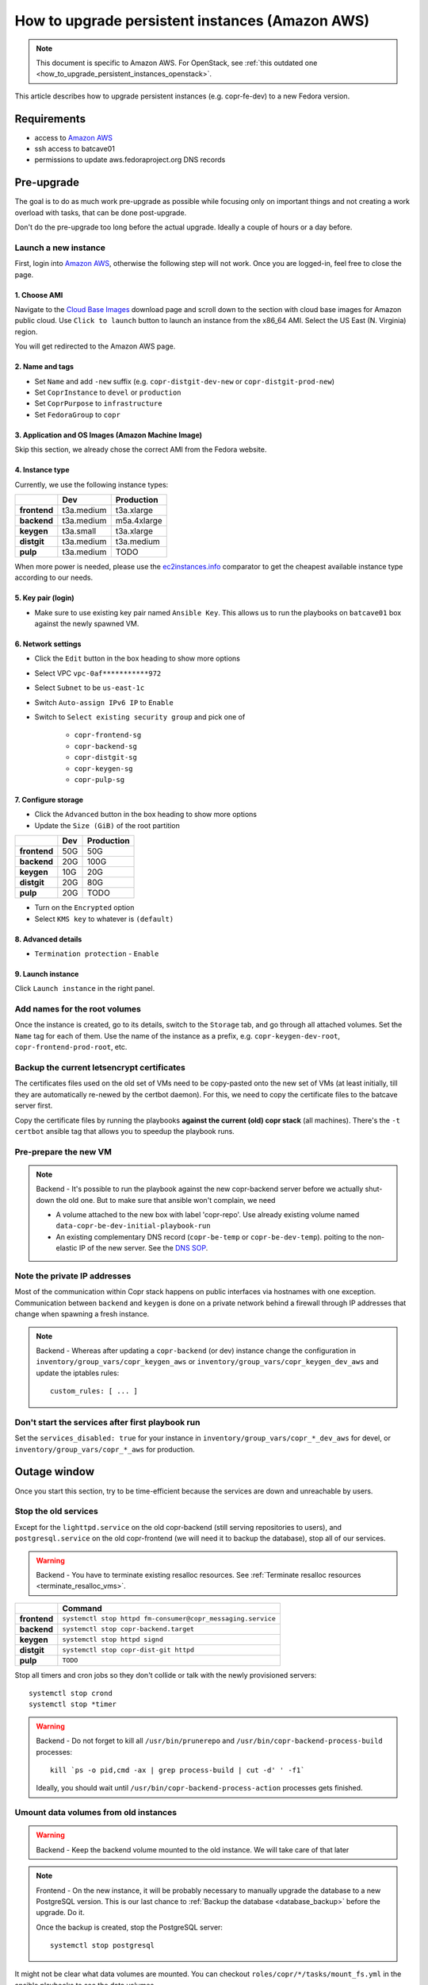 .. _how_to_upgrade_persistent_instances:
.. _how_to_upgrade_persistent_instances_aws:

How to upgrade persistent instances (Amazon AWS)
************************************************

.. note::
   This document is specific to Amazon AWS. For OpenStack, see
   :ref:`this outdated one <how_to_upgrade_persistent_instances_openstack>`.

This article describes how to upgrade persistent instances (e.g. copr-fe-dev) to
a new Fedora version.


Requirements
============

* access to `Amazon AWS`_
* ssh access to batcave01
* permissions to update aws.fedoraproject.org DNS records



Pre-upgrade
===========

The goal is to do as much work pre-upgrade as possible while focusing
only on important things and not creating a work overload with tasks,
that can be done post-upgrade.

Don't do the pre-upgrade too long before the actual upgrade. Ideally a couple of
hours or a day before.


Launch a new instance
---------------------

First, login into `Amazon AWS`_, otherwise the following step will not
work. Once you are logged-in, feel free to close the page.


1. Choose AMI
.............

Navigate to the `Cloud Base Images`_ download page and scroll down to
the section with cloud base images for Amazon public cloud. Use
``Click to launch`` button to launch an instance from the x86_64
AMI. Select the US East (N. Virginia) region.

You will get redirected to the Amazon AWS page.


2. Name and tags
................

- Set ``Name`` and add ``-new`` suffix (e.g. ``copr-distgit-dev-new``
  or ``copr-distgit-prod-new``)
- Set ``CoprInstance`` to ``devel`` or ``production``
- Set ``CoprPurpose`` to ``infrastructure``
- Set ``FedoraGroup`` to ``copr``


3. Application and OS Images (Amazon Machine Image)
...................................................

Skip this section, we already chose the correct AMI from the Fedora
website.


4. Instance type
................

Currently, we use the following instance types:

+----------------+-------------+-------------+
|                | Dev         | Production  |
+================+=============+=============+
| **frontend**   | t3a.medium  | t3a.xlarge  |
+----------------+-------------+-------------+
| **backend**    | t3a.medium  | m5a.4xlarge |
+----------------+-------------+-------------+
| **keygen**     | t3a.small   | t3a.xlarge  |
+----------------+-------------+-------------+
| **distgit**    | t3a.medium  | t3a.medium  |
+----------------+-------------+-------------+
| **pulp**       | t3a.medium  | TODO        |
+----------------+-------------+-------------+

When more power is needed, please use the `ec2instances.info`_ comparator to get
the cheapest available instance type according to our needs.


5. Key pair (login)
...................

- Make sure to use existing key pair named ``Ansible Key``.  This allows us to
  run the playbooks on ``batcave01`` box against the newly spawned VM.


6. Network settings
...................

- Click the ``Edit`` button in the box heading to show more options
- Select VPC ``vpc-0af***********972``
- Select ``Subnet`` to be ``us-east-1c``
- Switch ``Auto-assign IPv6 IP`` to ``Enable``
- Switch to ``Select existing security group`` and pick one of

    - ``copr-frontend-sg``
    - ``copr-backend-sg``
    - ``copr-distgit-sg``
    - ``copr-keygen-sg``
    - ``copr-pulp-sg``


7. Configure storage
....................

- Click the ``Advanced`` button in the box heading to show more options
- Update the ``Size (GiB)`` of the root partition

+----------------+-------------+-------------+
|                | Dev         | Production  |
+================+=============+=============+
| **frontend**   | 50G         | 50G         |
+----------------+-------------+-------------+
| **backend**    | 20G         | 100G        |
+----------------+-------------+-------------+
| **keygen**     | 10G         | 20G         |
+----------------+-------------+-------------+
| **distgit**    | 20G         | 80G         |
+----------------+-------------+-------------+
| **pulp**       | 20G         | TODO        |
+----------------+-------------+-------------+

- Turn on the ``Encrypted`` option
- Select ``KMS key`` to whatever is ``(default)``


8. Advanced details
...................

- ``Termination protection`` - ``Enable``


9. Launch instance
..................

Click ``Launch instance`` in the right panel.


Add names for the root volumes
------------------------------

Once the instance is created, go to its details, switch to the
``Storage`` tab, and go through all attached volumes. Set the ``Name``
tag for each of them. Use the name of the instance as a prefix, e.g.
``copr-keygen-dev-root``, ``copr-frontend-prod-root``, etc.


Backup the current letsencrypt certificates
-------------------------------------------

The certificates files used on the old set of VMs need to be copy-pasted onto
the new set of VMs (at least initially, till they are automatically re-newed by
the certbot daemon).  For this, we need to copy the certificate files to the
batcave server first.

Copy the certificate files by running the playbooks **against the current (old)
copr stack** (all machines).  There's the ``-t certbot`` ansible tag that allows
you to speedup the playbook runs.


Pre-prepare the new VM
----------------------

.. note::

   Backend - It's possible to run the playbook against the new copr-backend
   server before we actually shut-down the old one.  But to make sure that
   ansible won't complain, we need

   - A volume attached to the new box with label 'copr-repo'. Use already
     existing volume named ``data-copr-be-dev-initial-playbook-run``
   - An existing complementary DNS record (``copr-be-temp`` or
     ``copr-be-dev-temp``). poiting to the non-elastic IP of the new
     server. See the `DNS SOP`_.


Note the private IP addresses
-----------------------------

Most of the communication within Copr stack happens on public interfaces via
hostnames with one exception. Communication between ``backend`` and ``keygen``
is done on a private network behind a firewall through IP addresses that change
when spawning a fresh instance.

.. note::

   Backend - Whereas after updating a ``copr-backend`` (or dev) instance change
   the configuration in ``inventory/group_vars/copr_keygen_aws`` or
   ``inventory/group_vars/copr_keygen_dev_aws`` and update the iptables rules::

        custom_rules: [ ... ]


Don't start the services after first playbook run
-------------------------------------------------

Set the ``services_disabled: true`` for your instance in
``inventory/group_vars/copr_*_dev_aws`` for devel, or
``inventory/group_vars/copr_*_aws`` for production.


Outage window
=============

Once you start this section, try to be time-efficient because the services are
down and unreachable by users.


Stop the old services
---------------------

Except for the ``lighttpd.service`` on the old copr-backend (still serving
repositories to users), and ``postgresql.service`` on the old copr-frontend (we
will need it to backup the database), stop all of our services.

.. warning::
   Backend - You have to terminate existing resalloc resources.
   See :ref:`Terminate resalloc resources <terminate_resalloc_vms>`.

+----------------+-------------------------------------------------------------+
|                | Command                                                     |
+================+=============================================================+
| **frontend**   | ``systemctl stop httpd fm-consumer@copr_messaging.service`` |
+----------------+-------------------------------------------------------------+
| **backend**    | ``systemctl stop copr-backend.target``                      |
+----------------+-------------------------------------------------------------+
| **keygen**     | ``systemctl stop httpd signd``                              |
+----------------+-------------------------------------------------------------+
| **distgit**    | ``systemctl stop copr-dist-git httpd``                      |
+----------------+-------------------------------------------------------------+
| **pulp**       | ``TODO``                                                    |
+----------------+-------------------------------------------------------------+

Stop all timers and cron jobs so they don't collide or talk with the newly
provisioned servers::

    systemctl stop crond
    systemctl stop *timer

.. warning::
   Backend - Do not forget to kill all ``/usr/bin/prunerepo`` and
   ``/usr/bin/copr-backend-process-build`` processes::

     kill `ps -o pid,cmd -ax | grep process-build | cut -d' ' -f1`

   Ideally, you should wait until
   ``/usr/bin/copr-backend-process-action`` processes gets finished.



Umount data volumes from old instances
--------------------------------------

.. warning::
   Backend - Keep the backend volume mounted to the old instance. We will take
   care of that later

.. note::
   Frontend - On the new instance, it will be probably necessary to manually
   upgrade the database to a new PostgreSQL version. This is our last chance to
   :ref:`Backup the database <database_backup>` before the upgrade. Do it.

   Once the backup is created, stop the PostgreSQL server::

       systemctl stop postgresql


It might not be clear what data volumes are mounted. You can checkout
``roles/copr/*/tasks/mount_fs.yml`` in the ansible playbooks to see the data
volumes.

Umount data volumes and make sure everything is written::

    umount /the/data/directory/mount/point
    sync

Perhaps you can shutdown the instance (but you don't have to)::

    shutdown -h now


Attach data volumes to the new instances
----------------------------------------

.. warning::
   Backend - Keep the backend volume attached to the old instance. We will take
   care of that later

Open Amazon AWS web UI, select ``Volumes`` in the left panel, filter them with
``CoprPurpose: infrastructure`` and ``CoprInstance`` either ``devel`` or
``production``. Find the correct volume, select it, and ``Detach Volume``.

+----------------+-------------------------+------------------------------+
|                | Dev                     | Production                   |
+================+=========================+==============================+
| **frontend**   | data-copr-fe-dev        | data-copr-frontend-prod      |
+----------------+-------------------------+------------------------------+
| **backend**    | data-copr-be-dev        | data-copr-backend-prod       |
+----------------+-------------------------+------------------------------+
| **keygen**     | data-copr-keygen-dev    | data-copr-keygen-prod        |
+----------------+-------------------------+------------------------------+
| **distgit**    | data-copr-distgit-dev   | data-copr-distgit-prod       |
+----------------+-------------------------+------------------------------+
| **pulp**       | data-copr-pulp-dev      | TODO                         |
+----------------+-------------------------+------------------------------+

Once it is done, right-click the volume again, and click to ``Attach Volume``
(it can be safely attached to a running instance).


Flip the elastic IPs
--------------------

.. warning::
   Backend - Keep the backend elastic IP associated to the old instance. We will
   take care of that later

Except for copr-be, flip the Elastic IPs to the new instances.  This is needed
to allow successful run of playbooks.

Open Amazon AWS, in the left panel under ``Network & Security`` click to
``Elastic IPs``. Filter them by either ``CoprInstance : devel`` or
``CoprInstance : production``. Select the IP for your instance, and click
``Actions``, ``Associate Elastic IP address`` (don't care that it is already
associated to the old instance).

- In the ``Instance`` field, search for your instance with ``-new`` suffix
- Check-in the ``Check Allow this Elastic IP address to be reassociated`` option


Provision new instance from scratch
-----------------------------------

In the fedora-infra ansible repository, edit ``inventory/inventory``
file and set ``birthday=yes`` variable for your host, e.g.::

    [copr_front_dev_aws]
    copr.stg.fedoraproject.org birthday=yes

On batcave01 run playbook to provision the instance (ignore the playbook for
upgrading Copr packages).

.. note::
   Backend - You need to **slightly modify the calls** to use `-l
   copr-be*-temp...`.

    To make the playbook work with the new `copr-be*-temp` DNS record, we have to
    specify the host name on **TWO PLACES** in inventory inside  ansible.git::

	inventory/inventory -- copr_back_aws vs. copr_back_dev_aws groups
	inventory/cloud -- cloud_aws

    If we don't, when the playbook is run, this breaks the nagios monitoring
    miserably.

For the dev instance, see

https://docs.pagure.org/copr.copr/how_to_release_copr.html#upgrade-dev-machines

and for production, see

https://docs.pagure.org/copr.copr/how_to_release_copr.html#upgrade-production-machines

It is possible that the playbook fails, it isn't important now. If the
provisioning gets at least thgourh the ``base`` role, revert the commit to
remove the ``birthday`` variable.


Dealing with backend
--------------------

This is a backend-specific section. For other instaces, skip it completely.

.. note::
    Backend - On the new `copr-be*-temp` hostname, stop the lighttpd
    etc. and umount the temporary volume.  It needs to be detached in
    AWS cli, too.

.. warning::
    Backend - You should **hurry up** and go through this section quickly. The
    storage will be down and end-users will see failed `dnf update ...`
    processes in terminals.

.. note::
    Backend - Connect to the old instance via SSH. It doesn't have a hostname
    anymore, so you will need to use its public IP address.

    Stop all services using the data volume, e.g.::

        systemctl stop lighttpd

    Safely ummount the data volume

    See `Umount data volumes from old instances`_

.. note::
   Backend - Open Amazon AWS, detach the data volume from the old backend
   instance, and a attach it to the new one.

   See `Attach data volumes to the new instances`_

.. note::
   Backend - Open Amazon AWS and finally flip the backend elastic IP address
   from the old instance to the new one.

   See `Flip the elastic IPs`_

.. note::
   Backend - Re-run the playbook again, this time with the correct hostname
   (without ``-temp``) and drop the ``birthday=yes`` parameter.


Get it working
--------------

Re-run the playbook from previous section again, with dropped configuration::

    services_disabled: false

It's encouraged to start with backend so the repositories are UP again.  Since
we have fully working DNS and elastic IPs, even copr-backend playbook can be run
with normal `-l` argument.

It should get past mounting but it will most likely **not** succeed. At this
point, you need to debug and fix the issues from running it. If required, adjust
the playbook and re-run it again and again (pay attention to start lighttpd
serving the repositories ASAP).

.. note::
   Frontend - It will most likely be necessary to manualy upgrade the PostgreSQL
   database once you migrated to the new Fedora (new PG major version).
   See how to :ref:`Upgrade the database <postgresql_upgrade>`.


.. note::
   Keygen - If you upgraded keygen before backend, you need to re-run keygen
   playbook once more to allow the new backend private IP address in the
   iptables.


Update IPv6 addresses
---------------------

Update the ``aws_ipv6_addr`` for your instance in
``inventory/group_vars/copr_*_dev_aws`` for devel, or
``inventory/group_vars/copr_*_aws`` for production.

Then run the playbooks once more with ``-t ipv6_config`` and reboot the
instance (or figure out a better way to get them working).


Fix IPv6 DNS records
--------------------

There is no support for Elastic IPs for IPv6, so we have to update AAAA records
every time we spawn a new infrastructure machine.  SSH to batcave, and setup the
DNS records there according to the `DNS SOP`_.


Post-upgrade
============

At this moment, every Copr service should be up and running.


Drop suffix from instances names
--------------------------------

Open Amazon AWS web UI, select ``Instances`` in the left panel, and filter
them with ``CoprPurpose: infrastructure``. Rename all instances
without ``-new`` suffix to end with ``-old`` suffix. Then drop
``-new`` suffix from the instances that have it.


.. _`terminate_os_vms`:

Terminate the old instances
---------------------------

Once you don't need the old VMs, you can terminate them e.g. in Amazon web
UI. You can do it right after the upgrade or wait a couple of days to be sure.

The instances should be protected against accidental termination, and therefore
you need to click ``Actions``, go to ``Instance settings``,
``Change termination protection``, and disable this option.


Final steps
-----------

Don't forget to announce on `fedora devel`_ and `copr devel`_ mailing lists and also on
``#fedora-buildsys`` that everything should be working again.

Close the infrastructure ticket, the upgrade is done.



.. _`Fedora Infra OpenStack`: https://fedorainfracloud.org
.. _`OpenStack images dashboard`: https://fedorainfracloud.org/dashboard/project/images/
.. _`OpenStack instances dashboard`: https://fedorainfracloud.org/dashboard/project/instances/
.. _`Fedora infrastructure issue #7966`: https://pagure.io/fedora-infrastructure/issue/7966
.. _`fedora devel`: https://lists.fedorahosted.org/archives/list/devel@lists.fedoraproject.org/
.. _`copr devel`: https://lists.fedoraproject.org/archives/list/copr-devel@lists.fedorahosted.org/
.. _`Amazon AWS`: https://id.fedoraproject.org/saml2/SSO/Redirect?SPIdentifier=urn:amazon:webservices&RelayState=https://console.aws.amazon.com
.. _`Cloud Base Images`: https://alt.fedoraproject.org/cloud/
.. _`DNS SOP`: https://docs.fedoraproject.org/en-US/infra/sysadmin_guide/dns/
.. _`ec2instances.info`: https://ec2instances.info/
